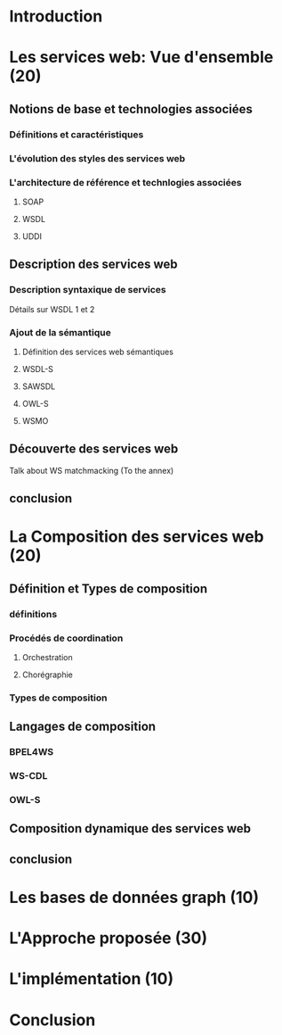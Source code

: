 * Introduction
* Les services web: Vue d'ensemble (20)
** Notions de base et technologies associées
*** Définitions et caractéristiques
*** L'évolution des styles des services web
*** L'architecture de référence et technlogies associées
**** SOAP
**** WSDL
**** UDDI
** Description des services web
*** Description syntaxique de services
    Détails sur WSDL 1 et 2
*** Ajout de la sémantique
**** Définition des services web sémantiques
**** WSDL-S
**** SAWSDL
**** OWL-S
**** WSMO
** Découverte des services web
   Talk about WS matchmacking (To the annex)
** conclusion
* La Composition des services web (20) 
** Définition et Types de composition
*** définitions
*** Procédés de coordination
**** Orchestration 
**** Chorégraphie
*** Types de composition
** Langages de composition
*** BPEL4WS
*** WS-CDL
*** OWL-S
** Composition dynamique des services web
** conclusion  
* Les bases de données graph (10)   
* L'Approche proposée (30)
* L'implémentation (10)
* Conclusion
  
